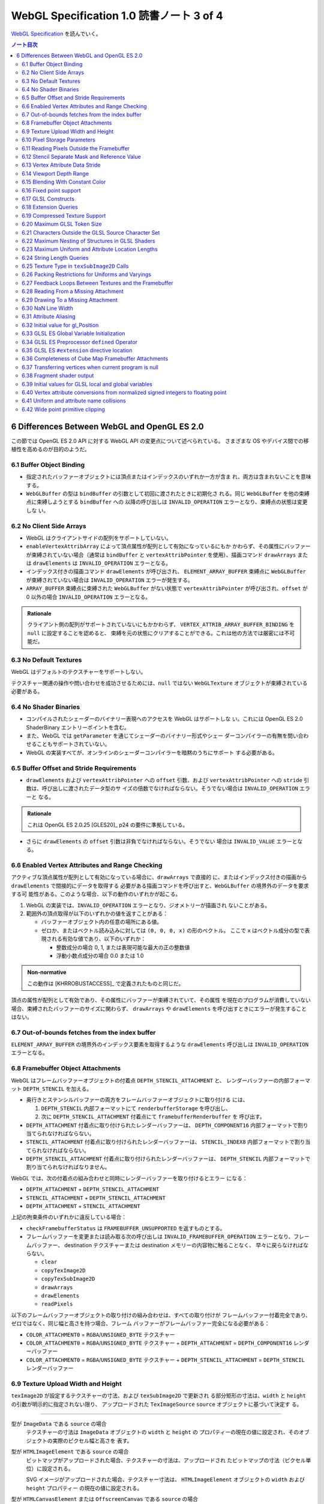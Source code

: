 ======================================================================
WebGL Specification 1.0 読書ノート 3 of 4
======================================================================

`WebGL Specification <https://www.khronos.org/registry/webgl/specs/latest/1.0/>`__
を読んでいく。

.. contents:: ノート目次

.. _khronos15-6:

6 Differences Between WebGL and OpenGL ES 2.0
======================================================================

この節では OpenGL ES 2.0 API に対する WebGL API の変更点について述べられている。
さまざまな OS やデバイス間での移植性を高めるのが目的のようだ。

.. _khronos15-6.1:

6.1 Buffer Object Binding
----------------------------------------------------------------------

* 指定されたバッファーオブジェクトには頂点またはインデックスのいずれか一方が含ま
  れ、両方は含まれないことを意味する。
* ``WebGLBuffer`` の型は ``bindBuffer`` の引数として初回に渡されたときに初期化さ
  れる。同じ ``WebGLBuffer`` を他の束縛点に束縛しようとする ``bindBuffer`` への
  以降の呼び出しは ``INVALID_OPERATION`` エラーとなり、束縛点の状態は変更しな
  い。

6.2 No Client Side Arrays
----------------------------------------------------------------------

* WebGL はクライアントサイドの配列をサポートしていない。
* ``enableVertexAttribArray`` によって頂点属性が配列として有効になっているにもか
  かわらず、その属性にバッファーが束縛されていない場合（通常は ``bindBuffer`` と
  ``vertexAttribPointer`` を使用）、描画コマンド ``drawArrays`` または
  ``drawElements`` は ``INVALID_OPERATION`` エラーとなる。
* インデックス付きの描画コマンド ``drawElements`` が呼び出され、
  ``ELEMENT_ARRAY_BUFFER`` 束縛点に ``WebGLBuffer`` が束縛されていない場合は
  ``INVALID_OPERATION`` エラーが発生する。
* ``ARRAY_BUFFER`` 束縛点に束縛された ``WebGLBuffer`` がない状態で
  ``vertexAttribPointer`` が呼び出され、``offset`` が 0 以外の場合
  ``INVALID_OPERATION`` エラーとなる。

.. admonition:: Rationale

   クライアント側の配列がサポートされていないにもかかわらず、
   ``VERTEX_ATTRIB_ARRAY_BUFFER_BINDING`` を ``null`` に設定することを認めると、
   束縛を元の状態にクリアすることができる。これは他の方法では厳密には不可能だ。

6.3 No Default Textures
----------------------------------------------------------------------

WebGL はデフォルトのテクスチャーをサポートしない。

テクスチャー関連の操作や問い合わせを成功させるためには、``null`` ではない
``WebGLTexture`` オブジェクトが束縛されている必要がある。

6.4 No Shader Binaries
----------------------------------------------------------------------

* コンパイルされたシェーダーのバイナリー表現へのアクセスを WebGL はサポートしな
  い。これには OpenGL ES 2.0 ShaderBinary エントリーポイントを含む。
* また、WebGL では ``getParameter`` を通じてシェーダーのバイナリー形式やシェー
  ダーコンパイラーの有無を問い合わせることもサポートされていない。
* WebGL の実装すべてが、オンラインのシェーダーコンパイラーを暗黙のうちにサポート
  する必要がある。

.. _khronos15-6.5:

6.5 Buffer Offset and Stride Requirements
----------------------------------------------------------------------

* ``drawElements`` および ``vertexAttribPointer`` への ``offset`` 引数、および
  ``vertexAttribPointer`` への ``stride`` 引数は、呼び出しに渡されたデータ型のサ
  イズの倍数でなければならない。そうでない場合は ``INVALID_OPERATION`` エラーと
  なる。

.. admonition:: Rationale

   これは OpenGL ES 2.0.25 [GLES20]_ p24 の要件に準拠している。

* さらに ``drawElements`` の ``offset`` 引数は非負でなければならない。そうでない
  場合は ``INVALID_VALUE`` エラーとなる。

.. _khronos15-6.6:

6.6 Enabled Vertex Attributes and Range Checking
----------------------------------------------------------------------

アクティブな頂点属性が配列として有効になっている場合に、``drawArrays`` で直接的
に、またはインデックス付きの描画から ``drawElements`` で間接的にデータを取得する
必要がある描画コマンドを呼び出すと、``WebGLBuffer`` の境界外のデータを要求する可
能性がある。このような場合、以下の動作のいずれかが起こる。

1. WebGL の実装では、``INVALID_OPERATION`` エラーとなり、ジオメトリーが描画され
   ないことがある。
2. 範囲外の頂点取得が以下のいずれかの値を返すことがある：

   * バッファーオブジェクト内の任意の場所にある値。
   * ゼロか、またはベクトル読み込みに対しては ``(0, 0, 0, x)`` の形のベクトル。
     ここで ``x`` はベクトル成分の型で表現される有効な値であり、以下のいずれか：

     * 整数成分の場合 0, 1, または表現可能な最大の正の整数値
     * 浮動小数点成分の場合 0.0 または 1.0

.. admonition:: Non-normative

   この動作は [KHRROBUSTACCESS]_ で定義されたものと同じだ。

頂点の属性が配列として有効であり、その属性にバッファーが束縛されていて、その属性
を現在のプログラムが消費していない場合、束縛されたバッファーのサイズに関わらず、
``drawArrays`` や ``drawElements`` を呼び出すときにエラーが発生することはない。

6.7 Out-of-bounds fetches from the index buffer
----------------------------------------------------------------------

``ELEMENT_ARRAY_BUFFER`` の境界外のインデックス要素を取得するような
``drawElements`` 呼び出しは ``INVALID_OPERATION`` エラーとなる。

6.8 Framebuffer Object Attachments
----------------------------------------------------------------------

WebGL はフレームバッファーオブジェクトの付着点 ``DEPTH_STENCIL_ATTACHMENT`` と、
レンダーバッファーの内部フォーマット ``DEPTH_STENCIL`` を加える。

* 奥行きとステンシルバッファーの両方をフレームバッファーオブジェクトに取り付ける
  には、

  #. ``DEPTH_STENCIL`` 内部フォーマットにて ``renderbufferStorage`` を呼び出し、
  #. 次に ``DEPTH_STENCIL_ATTACHMENT`` 付着点にて ``framebufferRenderbuffer`` を
     呼び出す。

* ``DEPTH_ATTACHMENT`` 付着点に取り付けられたレンダーバッファーは、
  ``DEPTH_COMPONENT16`` 内部フォーマットで割り当てられなければならない。
* ``STENCIL_ATTACHMENT`` 付着点に取り付けられたレンダーバッファーは、
  ``STENCIL_INDEX8`` 内部フォーマットで割り当てられなければならない。
* ``DEPTH_STENCIL_ATTACHMENT`` 付着点に取り付けられたレンダーバッファーは、
  ``DEPTH_STENCIL`` 内部フォーマットで割り当てられなければなりません。

WebGL では、次の付着点の組み合わせと同時にレンダーバッファーを取り付けるとエラー
になる：

* ``DEPTH_ATTACHMENT`` + ``DEPTH_STENCIL_ATTACHMENT``
* ``STENCIL_ATTACHMENT`` + ``DEPTH_STENCIL_ATTACHMENT``
* ``DEPTH_ATTACHMENT`` + ``STENCIL_ATTACHMENT``

上記の拘束条件のいずれかに違反している場合：

* ``checkFramebufferStatus`` は ``FRAMEBUFFER_UNSUPPORTED`` を返すものとする。
* フレームバッファーを変更または読み取る次の呼び出しは
  ``INVALID_FRAMEBUFFER_OPERATION`` エラーとなり、フレームバッファー、
  destination テクスチャーまたは destination メモリーの内容物に触ることなく、
  早々に戻らなければならない。

  * ``clear``
  * ``copyTexImage2D``
  * ``copyTexSubImage2D``
  * ``drawArrays``
  * ``drawElements``
  * ``readPixels``

以下のフレームバッファーオブジェクトの取り付けの組み合わせは、すべての取り付けが
フレームバッファー付着完全であり、ゼロではなく、同じ幅と高さを持つ場合、フレーム
バッファーがフレームバッファー完全になる必要がある：

* ``COLOR_ATTACHMENT0`` = ``RGBA``/``UNSIGNED_BYTE`` テクスチャー
* ``COLOR_ATTACHMENT0`` = ``RGBA``/``UNSIGNED_BYTE`` テクスチャー +
  ``DEPTH_ATTACHMENT`` = ``DEPTH_COMPONENT16`` レンダーバッファー
* ``COLOR_ATTACHMENT0`` = ``RGBA``/``UNSIGNED_BYTE`` テクスチャー +
  ``DEPTH_STENCIL_ATTACHMENT`` = ``DEPTH_STENCIL`` レンダーバッファー

.. _khronos15-6.9:

6.9 Texture Upload Width and Height
----------------------------------------------------------------------

``texImage2D`` が設定するテクスチャーの寸法、および ``texSubImage2D`` で更新され
る部分矩形の寸法は、``width`` と ``height`` の引数が明示的に指定されない限り、
アップロードされた ``TexImageSource`` ``source`` オブジェクトに基づいて決定す
る。

----

型が ``ImageData`` である ``source`` の場合
    テクスチャーの寸法は ``ImageData`` オブジェクトの ``width`` と ``height`` の
    プロパティーの現在の値に設定され、そのオブジェクトの実際のピクセル幅と高さを
    表す。

型が ``HTMLImageElement`` である ``source`` の場合
    ビットマップがアップロードされた場合、テクスチャーの寸法は、アップロードされ
    たビットマップの寸法（ピクセル単位）に設定される。

    SVG イメージがアップロードされた場合、テクスチャー寸法は、
    ``HTMLImageElement`` オブジェクトの ``width`` および ``height`` プロパティー
    の現在の値に設定される。

型が ``HTMLCanvasElement`` または ``OffscreenCanvas`` である ``source`` の場合
    テクスチャーの寸法は、キャンバスオブジェクトの ``width`` と ``height`` プロ
    パティーの現在の値に設定される。

型が ``HTMLVideoElement`` または ``VideoFrame`` [WEBCODECS]_ である ``source``
    の場合テクスチャーの寸法は、ビデオのアップロードされたフレームの寸法（ピクセ
    ル単位）に設定される。

.. _khronos15-6.10:

6.10 Pixel Storage Parameters
----------------------------------------------------------------------

WebGL では ``pixelStorei`` に次の追加パラメーターをサポートする：

``UNPACK_FLIP_Y_WEBGL``
    設定されている場合、それ以降の ``texImage2D`` または ``texSubImage2D`` の呼
    び出しの際に、元データを垂直に反転し、概念的には最後の行を最初に転送するよう
    になる。

    * 初期値は ``false`` とする。ゼロ以外の値は ``true`` と解釈される。

``UNPACK_PREMULTIPLY_ALPHA_WEBGL``
    設定された場合、それ以降の ``texImage2D`` または ``texSubImage2D`` の呼び出
    しの際に、元データのアルファーチャンネルが存在する場合は、それをデータ転送中
    にカラーチャンネルに乗算する。

    * 初期値は ``false`` とする。ゼロ以外の値は ``true`` と解釈される。

``UNPACK_COLORSPACE_CONVERSION_WEBGL``
    ``BROWSER_DEFAULT_WEBGL`` に設定された場合、``HTMLImageElement`` を取る後続
    の ``texImage2D`` および ``texSubImage2D`` 呼び出し中に、ブラウザーの既定の色
    空間変換を適用する。

    * 正確な変換は、ブラウザーとファイルタイプの両方に固有のものとなる。
    * ``NONE`` に設定された場合、色空間の変換を適用しない。
    * 初期値は ``BROWSER_DEFAULT_WEBGL`` とする。
    * ``TexImageSource`` が ``ImageBitmap`` の場合は、これら三つの引数を無視す
      る。代わりに、同等の ``ImageBitmapOptions`` を使用して、所望のフォーマット
      の ``ImageBitmap`` を作成する必要がある。

.. _khronos15-6.11:

6.11 Reading Pixels Outside the Framebuffer
----------------------------------------------------------------------

WebGL にはフレームバッファーを読み込む関数が三つある。

* ``copyTexImage2D``
* ``copyTexSubImage2D``
* ``readPixels``

``copyTexImage2D`` は、束縛フレームバッファーの外側にあるどのピクセルに対しても
RGBA 値 ``(0, 0, 0, 0)`` を生成するように定義されている。

``copyTexSubImage2D`` と ``readPixels`` は、束縛フレームバッファーの外側にあるど
のピクセルに対しても、対応する destination 範囲に触れぬように定義されている。

.. _khronos15-6.12:

6.12 Stencil Separate Mask and Reference Value
----------------------------------------------------------------------

WebGL では、ステンシルテストが有効で、現在束縛されているフレームバッファーにステ
ンシルバッファーがある場合、以下のいずれかのケースが成立している間の描画は違法と
する。これを行うと ``INVALID_OPERATION`` エラーだ。

* ``(STENCIL_WRITEMASK & maxStencilValue) != (STENCIL_BACK_WRITEMASK & maxStencilValue)``

  （面の ``FRONT`` および ``BACK`` の値それぞれに関連付けられた ``mask`` 引数に対する ``stencilMaskSeparate`` で指定されたとして）
* ``(STENCIL_VALUE_MASK & maxStencilValue) != (STENCIL_BACK_VALUE_MASK & maxStencilValue)``

  （面の ``FRONT`` および ``BACK`` の値それぞれに関連付けられた ``mask`` 引数に対する ``stencilFuncSeparate`` で指定されたとして）
* ``clamp(STENCIL_REF, 0, maxStencilValue) != clamp(STENCIL_BACK_REF, 0, maxStencilValue)``

  （面の ``FRONT`` および ``BACK`` の値それぞれに関連付けられた ``ref`` 引数に対する ``stencilFuncSeparate`` で指定されたとして）

ここで、``maxStencilValue`` は ``((1 << s) - 1)`` であり、``s`` は描画フレーム
バッファーのステンシルビット数とする。

* ステンシルビットが存在しない場合は、これらのチェックは常に合格とする。

.. _khronos15-6.13:

6.13 Vertex Attribute Data Stride
----------------------------------------------------------------------

WebGL は 255 バイトまでの頂点属性データまたがりをサポートしている。``stride``
引数の値が 255 を超えると ``vertexAttribPointer`` の呼び出しは ``INVALID_VALUE``
エラーとなる。

.. _khronos15-6.14:

6.14 Viewport Depth Range
----------------------------------------------------------------------

WebGL は近平面が遠平面よりも大きな値に写像される奥行き範囲をサポートしていない。
``zNear`` が ``zFar`` よりも大きい場合、``depthRange`` の呼び出しは
``INVALID_OPERATION`` エラーとなる。

.. _khronos15-6.15:

6.15 Blending With Constant Color
----------------------------------------------------------------------

WebGL ではブレンド関数の ``source`` および ``destination`` 因数として、コンスタ
ント色とコンスタントアルファーを一緒に使用することはできない。

* ``blendFunc`` の呼び出しでは、二つの因数の一方が ``CONSTANT_COLOR`` または
  ``ONE_MINUS_CONSTANT_COLOR`` に設定され、もう一方が ``CONSTANT_ALPHA`` または
  ``ONE_MINUS_CONSTANT_ALPHA`` に設定されている場合、``INVALID_OPERATION`` エ
  ラーとなる。

* ``blendFuncSeparate`` の呼び出しでは、次の場合に ``INVALID_OPERATION`` エラー
  となる：

  * ``srcRGB`` が ``CONSTANT_COLOR`` または ``ONE_MINUS_CONSTANT_COLOR`` に設定
    され、``dstRGB`` が ``CONSTANT_ALPHA`` または ``ONE_MINUS_CONSTANT_ALPHA``
    に設定された場合、
  * またはその逆の場合。

6.16 Fixed point support
----------------------------------------------------------------------

WebGL は ``GL_FIXED`` データ型をサポートしない。

.. _khronos15-6.17:

6.17 GLSL Constructs
----------------------------------------------------------------------

:ref:`khronos15-4.3` によって、``webgl_`` および ``_webgl_`` で始まる識別子は
WebGL で使用するために予約されている。

6.18 Extension Queries
----------------------------------------------------------------------

* OpenGL ES 2.0 では ``glGetString(GL_EXTENSIONS)`` を呼び出すことで利用可能な拡
  張機能が決定し、空白文字で区切られた拡張機能文字列のリストを返す。
* WebGL は、``EXTENSIONS`` 列挙が削除された。代わって、利用可能な拡張機能の集合
  を決定するのに ``getSupportedExtensions`` を呼び出す。

.. _khronos15-6.19:

6.19 Compressed Texture Support
----------------------------------------------------------------------

コア WebGL では、サポートされる圧縮テクスチャーフォーマットが定義されていない。
そのため、他の拡張機能が有効になっていない場合は

* ``compressedTexImage2D`` と ``compressedTexSubImage2D`` は ``INVALID_ENUM`` エ
  ラーとなる。
* 引数 ``COMPRESSED_TEXTURE_FORMATS`` を指定して ``getParameter`` を呼び出すと、
  空の ``Uint32Array`` 型配列が返される。

.. _khronos15-6.20:

6.20 Maximum GLSL Token Size
----------------------------------------------------------------------

* GLSL ES [GLES20GLSL]_ ではトークンの長さに制限を設けていない。
* WebGL では 256 文字までのトークンをサポートする必要がある。256 文字より長い
  トークンを含むシェーダーはコンパイルに失敗せねばならない。

.. _khronos15-6.21:

6.21 Characters Outside the GLSL Source Character Set
----------------------------------------------------------------------

WebGL は、任意の ``DOMString`` [DOMSTRING]_ をエラーなしで ``shaderSource`` に渡
すことをサポートしている。しかし、シェーダーのコンパイル時には、GLSL の前処理と
コメントの除去を行った後、残りのすべての文字が [GLES20GLSL]_ の文字集合内になけ
ればならない。そうでなければ、シェーダーのコンパイルに失敗せねばならない。

特に、これは次のことを認める：

* コメント中の非 ASCII Unicode 文字
* 前処理器が排除するブロック内にある無効な文字

  .. code:: glsl

     #ifdef __cplusplus
     #line 42 "foo.glsl"
     #endif

  二重引用符は GLSL の文字集合外のものだが、前処理で除去されるので許される。

.. admonition:: Rationale

   GLSL ES [GLES20GLSL]_では、シェーディング言語 OpenGL ES のソース文字集合セッ
   トを、一般に ASCII と呼ばれる ISO/IEC 646:1991 の部分集合として定義してる。
   GLSL の実装によっては、コメントであっても ASCII の範囲外の文字を許さないもの
   もある。ブラウザーは DOMString の全文字集合の前処理を正しく処理しなければなら
   ないが、 WebGL の実装は一般的に、安全のために GLSL ドライバーに送られるシェー
   ダソースがASCII のみを含むようにするべきだ。実装では、必要に応じて空行を挿入
   するなどして、デバッグのために行番号を保持するべきだ。

この集合に含まれていない文字を含む文字列が、他のシェーダー関連のエントリーポイント
``bindAttribLocation``, ``getAttribLocation``, ``getUniformLocation`` に渡された場合、
``INVALID_VALUE`` エラーとなる。

.. _khronos15-6.22:

6.22 Maximum Nesting of Structures in GLSL Shaders
----------------------------------------------------------------------

WebGLでは GLSL シェーダー内の構造体の入れ子の数に制限がある。

* 入れ子は、構造体のフィールドが別の構造体型を参照している場合に起こる。
* GLSL ES [GLES20GLSL]_ では、埋め込み構造体の定義を禁止している。
* トップレベルの構造体定義のフィールドの入れ子階層は 1 とする。

WebGL では構造体の入れ子階層が 4 までサポートされている必要がある。

* 4 階層以上の入れ子を含むシェーダーはコンパイルに失敗せねばならない。

.. _khronos15-6.23:

6.23 Maximum Uniform and Attribute Location Lengths
----------------------------------------------------------------------

WebGL では ``uniform`` や ``attribute`` の位置の長さに 256 文字という制限を設け
ている。

6.24 String Length Queries
----------------------------------------------------------------------

WebGL では、列挙型

* ``INFO_LOG_LENGTH``
* ``SHADER_SOURCE_LENGTH``
* ``ACTIVE_UNIFORM_MAX_LENGTH``
* ``ACTIVE_ATTRIBUTE_MAX_LENGTH``

が削除された。OpenGL ES 2.0 では、``glGetActiveAttrib`` などの呼び出しに渡される
バッファーのサイズを決定するために、これらの列挙型が必要だった。 WebGL では、類
似の呼び出し

* ``getActiveAttrib``,
* ``getActiveUniform``,
* ``getProgramInfoLog``,
* ``getShaderInfoLog``,
* ``getShaderSource``

はすべて ``DOMString`` を返す。

6.25 Texture Type in ``texSubImage2D`` Calls
----------------------------------------------------------------------

WebGL では ``texSubImage2D`` に渡される ``type`` 引数は、テクスチャーオブジェク
トを最初に定義した（つまり ``texImage2D`` を使用した）ときに使用された ``type``
と一致しなければならない。

.. _khronos15-6.26:

6.26 Packing Restrictions for Uniforms and Varyings
----------------------------------------------------------------------

OpenGL ES Shading Language, Version 1.00 [GLES20GLSL]_ の Appendix A, Section 7
"Counting of Varyings and Uniforms" では、シェーダー内のすべての ``uniform`` 変
数と ``varying`` 変数に必要な記憶域を計算するための保守的なアルゴリズムを定義し
ている。

GLSL ES では、Appendix A で定義されたパッキングアルゴリズムが成功すると、その
シェーダーは対象プラットフォームでのコンパイルに成功しなければならないとある。

WebGL ではさらに、シェーダーの ``uniform`` 変数またはプログラムの ``varing`` 変
数のいずれかでパッキングアルゴリズムが失敗した場合、コンパイルまたはリンクが失敗
することを要求する。

レジスターの固定サイズのグリッドを使用する代わりに、対象アーキテクチャーの行数は
次の方法で決定する：

* 頂点シェーダーで ``uniform`` 変数をカウントするときは
  ``getParameter(MAX_VERTEX_UNIFORM_VECTORS)``
* フラグメントシェーダーで ``uniform`` 変数をカウントするときは
  ``getParameter(MAX_FRAGMENT_UNIFORM_VECTORS)``
* ``varying`` 変数をカウントするときは ``getParameter(MAX_VARYING_VECTORS)``

.. admonition:: Non-normative:

   * 上の記述はパッキングアルゴリズムによる制約のために、シェーダーやプログラム
     のコンパイルやリンクが失敗しなければならない状況を定義している。このアルゴ
     リズムによって変数が正常にパッキングされる必要最小限の量よりも多くの変数を
     使用するシェーダーが正常にコンパイルされることは保証していない。
   * スカラー配列を拡張して複数の列を消費するなど、非効率的な実装が見受けられ
     る。
   * 開発者は、複数の変数の列への自動パッキングに大きく依存することは避けるべき
     だ。代わりに、``vec4`` のようなより大きな変数を定義し、明示的に右端の列に値
     を詰めるように。

6.27 Feedback Loops Between Textures and the Framebuffer
----------------------------------------------------------------------

* OpenGL ES 2.0 では、同じテクスチャーへの書き込みと読み込みの両方を行う呼び出し
  が可能であり、フィードバックループが発生する。このようなフィードバックループが
  存在する場合、未定義の動作が生じることが明記されている。
* WebGL では、このようなフィードバックループを引き起こすような操作を行うと、
  ``INVALID_OPERATION`` エラーとなる。

.. _khronos15-6.28:

6.28 Reading From a Missing Attachment
----------------------------------------------------------------------

OpenGL ES 2.0 では、色 attachment のない完全フレームバッファーから色データに関す
る ``readPixels`` を行うというように、attachment のないデータをコマンドが
``source`` にしようとした場合にどうなるかは規定されていない。

WebGL では、欠落 attachment からのデータを必要とするこのような操作は
``INVALID_OPERATION`` エラーとなる。

これは次の関数に適用される：

* ``copyTexImage2D``
* ``copyTexSubImage2D``
* ``readPixels``

6.29 Drawing To a Missing Attachment
----------------------------------------------------------------------

OpenGL ES 2.0 では、色 attachment のない完全フレームバッファーから描画バッファー
を消去するなどのような、コマンドが見つからない attachment に描画しようとしたとき
にどうなるかが規定されていない。

WebGL API では、欠落 attachment に描画するような操作は、その attachment に何も描
画しない。エラーではない。

これは次の関数に適用される：

* ``clear``
* ``drawArrays``
* ``drawElements``

.. _khronos15-6.30:

6.30 NaN Line Width
----------------------------------------------------------------------

``lineWidth`` に渡される ``width`` 引数に ``NaN`` が設定されていると、
``INVALID_VALUE`` エラーとなり、線幅を変更しない。

6.31 Attribute Aliasing
----------------------------------------------------------------------

アプリケーションでは、複数の属性名を同じ場所に束縛することが可能だ。これはエイリ
アスと呼ばれている。同じ場所にエイリアスされた複数の属性が実行プログラムで有効な
場合、``linkProgram`` は失敗するはずだ。

6.32 Initial value for gl_Position
----------------------------------------------------------------------

* GLSL ES [GLES20GLSL]_ では、頂点シェーダーで書き込まれない限り ``gl_Position``
  の値は未定義とされている。
* WebGL では ``gl_Position`` の初期値が ``(0,0,0,0)`` であることを保証している。

6.33 GLSL ES Global Variable Initialization
----------------------------------------------------------------------

* GLSL ES 1.00 [GLES20GLSL]_ では、グローバル変数の初期化子を定数式に限定してい
  る。
* WebGL では、GLSL ES 1.00 のシェーダーのグローバル変数の初期化子に、``const``
  で修飾されていない他のグローバル変数や、``uniform`` 値を使用することが認められ
  ている。

グローバル変数の初期化子はグローバル初期化子式でなければならず、次のいずれかで定
義される：

* 定数式
* ユーザー定義のグローバル変数
* ``uniform``
* グローバル初期化子式であるオペランドに対する演算子によって形成される式。グロー
  バル初期化子ベクトル、グローバル初期化子行列の要素、またはグローバル初期化子構
  造のフィールドの取得を含む。
* すべてのグローバル初期化子式を実引数とするコンストラクター
* 実引数がすべてグローバル初期化子式である組み込み関数呼び出し（ただし、テクス
  チャールックアップ関数を除く）

グローバル初期化子式では、次のものは使用できない：

* ユーザー定義関数
* ``attribute`` と ``varying``
* 定数式を除く組み込み変数
* 代入やその他の操作における左辺値としてのグローバル変数

グローバル変数の初期化子が修正されていない GLSL ES 仕様に違反している場合、すな
わち、グローバル変数の初期化子が定数式でない場合、コンパイラーは警告を生成する必
要がある。

.. admonition:: Rationale

   この動作は数年前 から WebGL の実装に存在していた。この動作を GLSL ES に合わせ
   て修正することは、既存の内容との互換性に大きな影響を与える。

6.34 GLSL ES Preprocessor ``defined`` Operator
----------------------------------------------------------------------

* GLSL ES 前処理器仕様が参照する C++ 標準では、``#if`` または ``#elif`` 指令の
  制御式を解析する際に、マクロ置換によって定義された演算子が生成されると、動作は
  未定義となる。 WebGL で処理されるシェーダーコードが、前処理器式の内部でマクロ
  置換時に定義されたトークンを生成すると、コンパイラエラーとなる。
* これは演算子 ``defined`` を扱う前処理器指示子の外側でのマクロ展開には影響しな
  い。
* ``defined`` をマクロ名として使用した場合にも C++ 標準では、動作は未定義だ。
  WebGL では、``defined`` をマクロ名として使用すると、コンパイラーエラーが必ず発
  生する。

.. admonition:: Rationale

   ネイティブ API 仕様で未定義の動作が許容されている場合、WebGL の動作には一貫性
   がなければならない。

6.35 GLSL ES ``#extension`` directive location
----------------------------------------------------------------------

* GLSL ES 1.00 [GLES20GLSL]_ では、拡張仕様に別段の定めがない限り、
  ``#extension`` 指令は、前処理器トークンでないものの前に置かなければならないと
  定められている。
* WebGL では、GLSL ES 1.00 のシェーダーでは ``#extension`` は常に非前処理器トー
  クンの後に置かれてもかまわない。
* GLSL ES 1.00 シェーダーにおける ``#extension`` 指令のスコープは常にシェーダー
  全体であり、後に置かれる ``#extension`` はシェーダー全体で先に置かれたものを上
  書きする。

.. admonition:: Rationale

   ``#extension`` 指令をどこに配置するかを拡張に決定させるということが結果的に仕
   様に多くの解釈の余地を与えた。実際に、GLES の実装では GLSL ES 仕様に書かれて
   いる規則を守っていないし、WebGL の実装でも同様だ。

   規則を緩和することが、既存の内容の互換性を保ちつつ、仕様を明確にする唯一の方
   法なのだ。

6.36 Completeness of Cube Map Framebuffer Attachments
----------------------------------------------------------------------

WebGL では、立方体が完全でないキューブマップの面は、フレームバッファーの取り付け
が完全でない。不完全なキューブマップの面が取り付けられているときにフレームバッ
ファーの状態を問い合わせると、``FRAMEBUFFER_INCOMPLETE_ATTACHMENT`` が返されなけ
ればならない。

.. admonition:: Rationale

   最近の OpenGL コアバージョンや OpenGL ES 3.0 とそれ以降など、WebGL が実装され
   ている API では、フレームバッファーの付着物として使用されるキューブマップの面
   は完全なキューブマップの一部であることという要件がある。例えば、OpenGL ES
   3.0.4 §4.4.4 "Framebuffer Completeness" の節 "Framebuffer Attachment
   Completeness" を見ろ。

6.37 Transferring vertices when current program is null
----------------------------------------------------------------------

頂点を GL に転送するコマンドは、``CURRENT_PROGRAM`` が ``null`` の場合
``INVALID_OPERATION`` エラーとなる。このようなコマンドには ``drawElements`` と
``drawArrays`` がある。

6.38 Fragment shader output
----------------------------------------------------------------------

フラグメントシェーダーが ``gl_FragColor`` と ``gl_FragData`` のどちらにも書き込
まない場合、シェーダー実行後のフラグメント色の値は変更されない。

6.39 Initial values for GLSL local and global variables
----------------------------------------------------------------------

* GLSL ES [GLES20GLSL]_ では、ローカル変数やグローバル変数の値は、シェーダーで初
  期化されない限り未定義のままだ。
* WebGL では、このような変数が ``0.0``, ``vec4(0.0)``, ``0``, ``false`` などに初
  期化されることを保証する。

6.40 Vertex attribute conversions from normalized signed integers to floating point
-----------------------------------------------------------------------

OpenGL ES 2.0 の 節 2.1.2 "Data Conversions" の部分節 "Conversion from Integer
to Floating-Point" では、ビット幅が ``b`` である正規化された符号付き整数 ``c``
から浮動小数点値 ``f`` への変換を次のように定義している：

.. code:: c

   f = (2*c + 1) / (2^b - 1)

正規化された符号付き頂点 ``attribute`` を浮動小数点に変換する際、WebGL 1.0 の実
装ではオプションでこの変換則を使用することができ、ゼロが保持される：

.. code:: c

   f = max(c / (2^(b - 1) - 1), -1.0)

.. admonition:: Rationale

   WebGL 1.0 がベースにしている API の中には、二番目の規則を使用しているものがあ
   る。この変換は固定機能のハードウェアで行われるため、どちらかの動作に倣うこと
   はできない。この動作の違いは、ほとんどのアプリケーションには影響しないので、
   どちらの動作が使われているかを判断する問い合わせは、WebGL のレンダリングコン
   テキストには追加されていない。

6.41 Uniform and attribute name collisions
----------------------------------------------------------------------

WebGL プログラムに取り付けらているシェーダーのいずれかが、静的に使用される頂点
``attribute`` と同じ名前の ``uniform`` を宣言している場合、プログラムのリンクは
失敗する。

.. admonition:: Non-normative

   この動作は、GLSL ES 3.00.6 の 12.47 節で指定されているものとは異なる。

.. admonition:: Rationale

   OpenGL ドライバーの一部が ``uniform`` と頂点 ``attribute`` が同じ名前であるこ
   とを受け付けないことにより、 WebGL の実装では数年前からこの動作を採用してい
   る。

6.42 Wide point primitive clipping
----------------------------------------------------------------------

``POINTS`` プリミティブは、頂点がクリップボリュームの外にあっても、近距離および
遠距離のクリップ平面内にある場合は、破棄されることもされないこともある。

.. admonition:: Rationale

   GLES と GLでは、外れ点のクリッピングの動作が異なる。この動作の違いは、実装
   上、回避することができない。

   OpenGL ES 2.0.25 p46 [GLES20]_:
       考慮中のプリミティブが点ならば、クリッピングは、それが近または遠のクリッ
       プ面の外側にある場合、それを破棄する。そうでない場合には変更されずに合格
       とする。

   OpenGL 3.2 Core p97 [GL32CORE]_:
       考慮中のプリミティブが点ならば、クリッピングは、それがクリップボリューム
       内にある場合は変更されずに合格とし、そうでない場合は破棄する。

